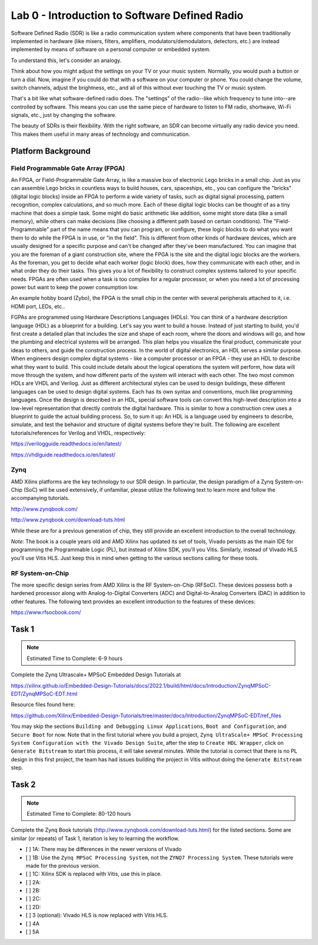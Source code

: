 ===============================================
Lab 0 - Introduction to Software Defined Radio
===============================================



Software Defined Radio (SDR) is like a radio communication system where components that have been traditionally implemented in hardware (like mixers, filters, amplifiers, modulators/demodulators, detectors, etc.) are instead implemented by means of software on a personal computer or embedded system.

To understand this, let's consider an analogy.

Think about how you might adjust the settings on your TV or your music system. Normally, you would push a button or turn a dial. Now, imagine if you could do that with a software on your computer or phone. You could change the volume, switch channels, adjust the brightness, etc., and all of this without ever touching the TV or music system.

That's a bit like what software-defined radio does. The "settings" of the radio--like which frequency to tune into--are controlled by software. This means you can use the same piece of hardware to listen to FM radio, shortwave, Wi-Fi signals, etc., just by changing the software.

The beauty of SDRs is their flexibility. With the right software, an SDR can become virtually any radio device you need. This makes them useful in many areas of technology and communication.

Platform Background
====================

Field Programmable Gate Array (FPGA)
---------------------------------------

An FPGA, or Field-Programmable Gate Array, is like a massive box of electronic Lego bricks in a small chip. Just as you can assemble Lego bricks in countless ways to build houses, cars, spaceships, etc., you can configure the "bricks" (digital logic blocks) inside an FPGA to perform a wide variety of tasks, such as digital signal processing, pattern recognition, complex calculations, and so much more.  Each of these digital logic blocks can be thought of as a tiny machine that does a simple task. Some might do basic arithmetic like addition, some might store data (like a small memory), while others can make decisions (like choosing a different path based on certain conditions). The "Field-Programmable" part of the name means that you can program, or configure, these logic blocks to do what you want them to do while the FPGA is in use, or "in the field". This is different from other kinds of hardware devices, which are usually designed for a specific purpose and can't be changed after they've been manufactured.  You can imagine that you are the foreman of a giant construction site, where the FPGA is the site and the digital logic blocks are the workers. As the foreman, you get to decide what each worker (logic block) does, how they communicate with each other, and in what order they do their tasks. This gives you a lot of flexibility to construct complex systems tailored to your specific needs.  FPGAs are often used when a task is too complex for a regular processor, or when you need a lot of processing power but want to keep the power consumption low. 

An example hobby board (Zybo), the FPGA is the small chip in the center with several peripherals attached to it, i.e. HDMI port, LEDs, etc.. 

.. image:: media/zybo.jpg

FGPAs are programmed using Hardware Descriptions Languages (HDLs). You can think of a hardware description language (HDL) as a blueprint for a building. Let's say you want to build a house. Instead of just starting to build, you'd first create a detailed plan that includes the size and shape of each room, where the doors and windows will go, and how the plumbing and electrical systems will be arranged. This plan helps you visualize the final product, communicate your ideas to others, and guide the construction process.  In the world of digital electronics, an HDL serves a similar purpose. When engineers design complex digital systems - like a computer processor or an FPGA - they use an HDL to describe what they want to build. This could include details about the logical operations the system will perform, how data will move through the system, and how different parts of the system will interact with each other.  The two most common HDLs are VHDL and Verilog. Just as different architectural styles can be used to design buildings, these different languages can be used to design digital systems. Each has its own syntax and conventions, much like programming languages.  Once the design is described in an HDL, special software tools can convert this high-level description into a low-level representation that directly controls the digital hardware. This is similar to how a construction crew uses a blueprint to guide the actual building process.  So, to sum it up: An HDL is a language used by engineers to describe, simulate, and test the behavior and structure of digital systems before they're built. The following are excellent tutorials/references for Verilog and VHDL, respectively:

https://verilogguide.readthedocs.io/en/latest/

https://vhdlguide.readthedocs.io/en/latest/


Zynq
-----

AMD Xilinx platforms are the key technology to our SDR design.  In particular, the design paradigm of a Zynq System-on-Chip (SoC) will be used extensively, if unfamiliar, please utilize the following text to learn more and follow the accompanying tutorials.

http://www.zynqbook.com/

http://www.zynqbook.com/download-tuts.html

While these are for a previous generation of chip, they still provide an excellent introduction to the overall technology.

*Note:* The book is a couple years old and AMD Xilinx has updated its set of tools, Vivado persists as the main IDE for programming the Programmable Logic (PL), but instead of Xilinx SDK, you'll you Vitis.  Similarly, instead of Vivado HLS you'll use Vitis HLS.  Just keep this in mind when getting to the various sections calling for these tools.

RF System-on-Chip 
------------------

The more specific design series from AMD Xilinx is the RF System-on-Chip (RFSoC).  These devices possess both a hardened processor along with Analog-to-Digital Converters (ADC) and Digital-to-Analog Converters (DAC) in addition to other features.  The following text provides an excellent introduction to the features of these devices:

https://www.rfsocbook.com/


Task 1
=======

.. note::
    Estimated Time to Complete: 6-9 hours

Complete the Zynq Ultrascale+ MPSoC Embedded Design Tutorials at 

https://xilinx.github.io/Embedded-Design-Tutorials/docs/2022.1/build/html/docs/Introduction/ZynqMPSoC-EDT/ZynqMPSoC-EDT.html

Resource files found here:

https://github.com/Xilinx/Embedded-Design-Tutorials/tree/master/docs/Introduction/ZynqMPSoC-EDT/ref_files

You may skip the sections ``Building and Debugging Linux Applications``, ``Boot and Configuration``, and ``Secure Boot`` for now.  Note that in the first tutorial where you build a project, ``Zynq UltraScale+ MPSoC Processing System Configuration with the Vivado Design Suite``, after the step to ``Create HDL Wrapper``, click on ``Generate Bitstream`` to start this process, it will take several minutes.  While the tutorial is correct that there is no PL design in this first project, the team has had issues building the project in Vitis without doing the ``Generate Bitstream`` step.

Task 2
==========

.. note::
    
    Estimated Time to Complete: 80-120 hours

Complete the Zynq Book tutorials (http://www.zynqbook.com/download-tuts.html) for the listed sections.  Some are similar (or repeats) of Task 1, iteration is key to learning the workflow. 

* [ ] 1A: There may be differences in the newer versions of Vivado
* [ ] 1B: Use the ``Zynq MPSoC Processing System``, not the ``ZYNQ7 Processing System``.  These tutorials were made for the previous version.
* [ ] 1C: Xilinx SDK is replaced with Vitis, use this in place.
* [ ] 2A:
* [ ] 2B:
* [ ] 2C:
* [ ] 2D:
* [ ] 3 (optional): Vivado HLS is now replaced with Vitis HLS.
* [ ] 4A
* [ ] 5A
